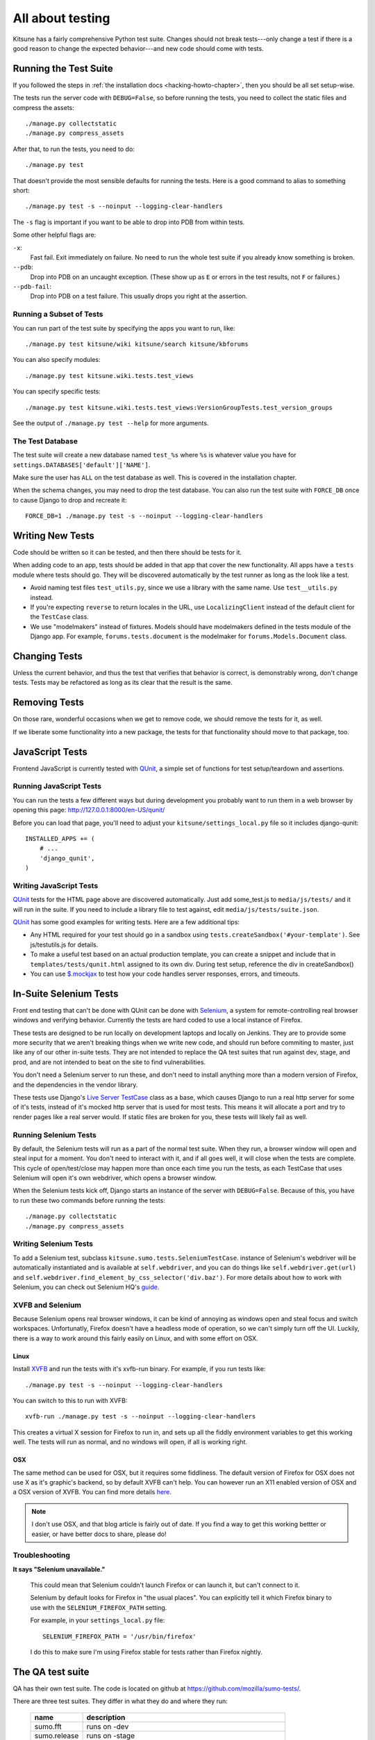 .. _tests-chapter:

=================
All about testing
=================

Kitsune has a fairly comprehensive Python test suite. Changes should
not break tests---only change a test if there is a good reason to
change the expected behavior---and new code should come with tests.


Running the Test Suite
======================

If you followed the steps in :ref:`the installation docs
<hacking-howto-chapter>`, then you should be all set setup-wise.

The tests run the server code with ``DEBUG=False``, so before running
the tests, you need to collect the static files and compress the
assets::

    ./manage.py collectstatic
    ./manage.py compress_assets


After that, to run the tests, you need to do::

    ./manage.py test


That doesn't provide the most sensible defaults for running the
tests. Here is a good command to alias to something short::

    ./manage.py test -s --noinput --logging-clear-handlers


The ``-s`` flag is important if you want to be able to drop into PDB from
within tests.

Some other helpful flags are:

``-x``:
  Fast fail. Exit immediately on failure. No need to run the whole test suite
  if you already know something is broken.
``--pdb``:
  Drop into PDB on an uncaught exception. (These show up as ``E`` or errors in
  the test results, not ``F`` or failures.)
``--pdb-fail``:
  Drop into PDB on a test failure. This usually drops you right at the
  assertion.


Running a Subset of Tests
-------------------------

You can run part of the test suite by specifying the apps you want to run,
like::

    ./manage.py test kitsune/wiki kitsune/search kitsune/kbforums

You can also specify modules::

    ./manage.py test kitsune.wiki.tests.test_views

You can specify specific tests::

    ./manage.py test kitsune.wiki.tests.test_views:VersionGroupTests.test_version_groups

See the output of ``./manage.py test --help`` for more arguments.


The Test Database
-----------------

The test suite will create a new database named ``test_%s`` where
``%s`` is whatever value you have for
``settings.DATABASES['default']['NAME']``.

Make sure the user has ``ALL`` on the test database as well. This is
covered in the installation chapter.

When the schema changes, you may need to drop the test database. You
can also run the test suite with ``FORCE_DB`` once to cause Django to
drop and recreate it::

    FORCE_DB=1 ./manage.py test -s --noinput --logging-clear-handlers


Writing New Tests
=================

Code should be written so it can be tested, and then there should be
tests for it.

When adding code to an app, tests should be added in that app that
cover the new functionality. All apps have a ``tests`` module where
tests should go. They will be discovered automatically by the test
runner as long as the look like a test.

* Avoid naming test files ``test_utils.py``, since we use a library
  with the same name. Use ``test__utils.py`` instead.

* If you're expecting ``reverse`` to return locales in the URL, use
  ``LocalizingClient`` instead of the default client for the
  ``TestCase`` class.

* We use "modelmakers" instead of fixtures. Models should have
  modelmakers defined in the tests module of the Django app. For
  example, ``forums.tests.document`` is the modelmaker for
  ``forums.Models.Document`` class.


Changing Tests
==============

Unless the current behavior, and thus the test that verifies that
behavior is correct, is demonstrably wrong, don't change tests. Tests
may be refactored as long as its clear that the result is the same.


Removing Tests
==============

On those rare, wonderful occasions when we get to remove code, we
should remove the tests for it, as well.

If we liberate some functionality into a new package, the tests for
that functionality should move to that package, too.


JavaScript Tests
================

Frontend JavaScript is currently tested with QUnit_, a simple set of
functions for test setup/teardown and assertions.


Running JavaScript Tests
------------------------

You can run the tests a few different ways but during development you
probably want to run them in a web browser by opening this page:
http://127.0.0.1:8000/en-US/qunit/

Before you can load that page, you'll need to adjust your
``kitsune/settings_local.py`` file so it includes django-qunit::

    INSTALLED_APPS += (
        # ...
        'django_qunit',
    )


Writing JavaScript Tests
------------------------

QUnit_ tests for the HTML page above are discovered automatically.  Just add
some_test.js to ``media/js/tests/`` and it will run in the suite.  If
you need to include a library file to test against, edit
``media/js/tests/suite.json``.

QUnit_ has some good examples for writing tests.  Here are a few
additional tips:

* Any HTML required for your test should go in a sandbox using
  ``tests.createSandbox('#your-template')``.
  See js/testutils.js for details.
* To make a useful test based on an actual production template, you can create
  a snippet and include that in ``templates/tests/qunit.html`` assigned to its own
  div.  During test setup, reference the div in createSandbox()
* You can use `$.mockjax`_ to test how your code handles server responses,
  errors, and timeouts.

.. _Qunit: http://docs.jquery.com/Qunit
.. _`$.mockjax`: http://enterprisejquery.com/2010/07/mock-your-ajax-requests-with-mockjax-for-rapid-development/


In-Suite Selenium Tests
=======================

Front end testing that can't be done with QUnit can be done with
Selenium_, a system for remote-controlling real browser windows and
verifying behavior. Currently the tests are hard coded to use a local
instance of Firefox.

.. _Selenium: http://docs.seleniumhq.org/

These tests are designed to be run locally on development laptops and
locally on Jenkins. They are to provide some more security that we
aren't breaking things when we write new code, and should run before
commiting to master, just like any of our other in-suite tests. They are
not intended to replace the QA test suites that run against dev, stage,
and prod, and are not intended to beat on the site to find vulnerabilities.

You don't need a Selenium server to run these, and don't need to install
anything more than a modern version of Firefox, and the dependencies in
the vendor library.

These tests use Django's `Live Server TestCase`_ class as a base, which
causes Django to run a real http server for some of it's tests, instead
of it's mocked http server that is used for most tests. This means it
will allocate a port and try to render pages like a real server would.
If static files are broken for you, these tests will likely fail as
well.

.. _`Live Server TestCase`: https://docs.djangoproject.com/en/1.4/topics/testing/#django.test.LiveServerTestCase


Running Selenium Tests
----------------------

By default, the Selenium tests will run as a part of the normal test
suite. When they run, a browser window will open and steal input for a
moment. You don't need to interact with it, and if all goes well, it
will close when the tests are complete. This cycle of open/test/close
may happen more than once each time you run the tests, as each TestCase
that uses Selenium will open it's own webdriver, which opens a browser
window.

When the Selenium tests kick off, Django starts an instance of the
server with ``DEBUG=False``. Because of this, you have to run these
two commands before running the tests::

    ./manage.py collectstatic
    ./manage.py compress_assets


Writing Selenium Tests
----------------------

To add a Selenium test, subclass ``kitsune.sumo.tests.SeleniumTestCase``.
instance of Selenium's webdriver will be automatically instantiated and
is available at ``self.webdriver``, and you can do things like
``self.webdriver.get(url)`` and
``self.webdriver.find_element_by_css_selector('div.baz')``. For more details
about how to work with Selenium, you can check out Selenium HQ's guide_.

.. _guide: http://docs.seleniumhq.org/docs/03_webdriver.jsp


XVFB and Selenium
-----------------

Because Selenium opens real browser windows, it can be kind of annoying
as windows open and steal focus and switch workspaces. Unfortunatly,
Firefox doesn't have a headless mode of operation, so we can't simply
turn off the UI. Luckily, there is a way to work around this fairly
easily on Linux, and with some effort on OSX.

Linux
~~~~~

Install XVFB_ and run the tests with it's xvfb-run binary. For example, if you
run tests like::

    ./manage.py test -s --noinput --logging-clear-handlers


You can switch to this to run with XVFB::

    xvfb-run ./manage.py test -s --noinput --logging-clear-handlers


This creates a virtual X session for Firefox to run in, and sets up all the
fiddly environment variables to get this working well. The tests will run as
normal, and no windows will open, if all is working right.

.. _XVFB: http://www.x.org/archive/current/doc/man/man1/Xvfb.1.xhtml

OSX
~~~

The same method can be used for OSX, but it requires some fiddliness.
The default version of Firefox for OSX does not use X as it's graphic's
backend, so by default XVFB can't help. You can however run an X11 enabled
version of OSX and a OSX version of XVFB. You can find more details
`here <http://afitnerd.com/2011/09/06/headless-browser-testing-on-mac/>`_.

.. Note::

   I don't use OSX, and that blog article is fairly out of date. If you
   find a way to get this working bettter or easier, or have better docs to
   share, please do!


Troubleshooting
---------------

**It says "Selenium unavailable."**

    This could mean that Selenium couldn't launch Firefox or can
    launch it, but can't connect to it.

    Selenium by default looks for Firefox in "the usual places".
    You can explicitly tell it which Firefox binary to use with
    the ``SELENIUM_FIREFOX_PATH`` setting.

    For example, in your ``settings_local.py`` file::

        SELENIUM_FIREFOX_PATH = '/usr/bin/firefox'

    I do this to make sure I'm using Firefox stable for tests
    rather than Firefox nightly.


.. _tests-chapter-qa-test-suite:

The QA test suite
=================

QA has their own test suite. The code is located on github at
`<https://github.com/mozilla/sumo-tests/>`_.

There are three test suites. They differ in what they do and where
they run:

    ============  ===========================================================
    name          description
    ============  ===========================================================
    sumo.fft      runs on -dev
    sumo.release  runs on -stage
    sumo.prod     runs on -prod and is read-only (it doesn't change any data)
    ============  ===========================================================

There's a qatestbot in IRC. You can ask it to run the QA tests by::

    qatestbot build <test-suite>
